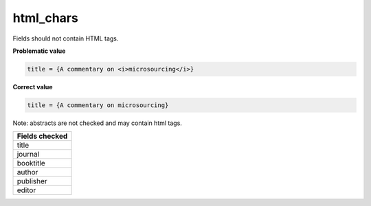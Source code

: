 html_chars
============================

Fields should not contain HTML tags.

**Problematic value**

.. code-block:: python

    title = {A commentary on <i>microsourcing</i>}

**Correct value**

.. code-block:: python

    title = {A commentary on microsourcing}

Note: abstracts are not checked and may contain html tags.

+-----------------+
| Fields checked  |
+=================+
| title           |
+-----------------+
| journal         |
+-----------------+
| booktitle       |
+-----------------+
| author          |
+-----------------+
| publisher       |
+-----------------+
| editor          |
+-----------------+
